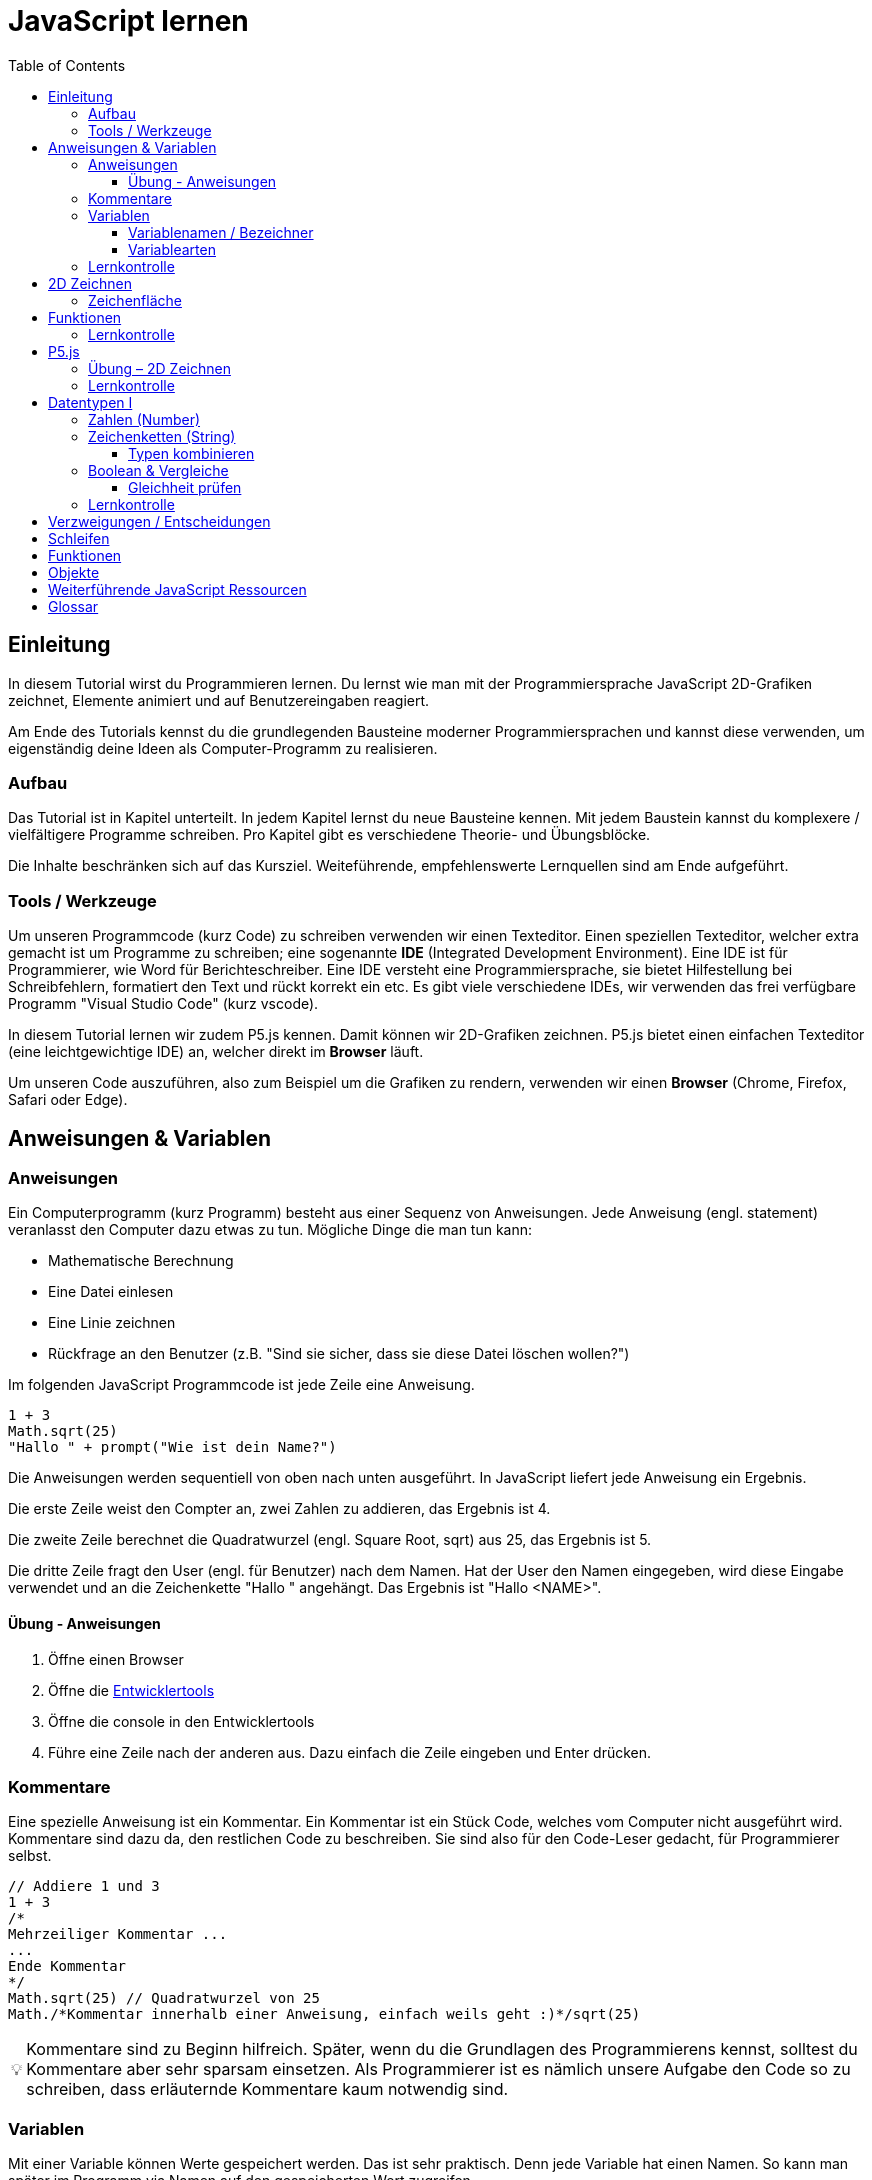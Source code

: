 = JavaScript lernen
:toc: left
:toclevels: 3
:tip-caption: 💡
:warning-caption: ⚠️
:source-highlighter: rouge
:docinfo: shared-head

== Einleitung

In diesem Tutorial wirst du Programmieren lernen.
Du lernst wie man mit der Programmiersprache JavaScript 2D-Grafiken zeichnet,
Elemente animiert und auf Benutzereingaben reagiert.

Am Ende des Tutorials kennst du die grundlegenden Bausteine moderner Programmiersprachen und kannst diese verwenden,
um eigenständig deine Ideen als Computer-Programm zu realisieren.

=== Aufbau

Das Tutorial ist in Kapitel unterteilt. In jedem Kapitel lernst du neue Bausteine kennen.
Mit jedem Baustein kannst du komplexere / vielfältigere Programme schreiben.
Pro Kapitel gibt es verschiedene Theorie- und Übungsblöcke.

Die Inhalte beschränken sich auf das Kursziel. Weiteführende, empfehlenswerte Lernquellen sind am Ende aufgeführt.

=== Tools / Werkzeuge
Um unseren Programmcode (kurz Code) zu schreiben verwenden wir einen Texteditor.
Einen speziellen Texteditor, welcher extra gemacht ist um Programme zu schreiben; eine sogenannte *IDE* (Integrated Development Environment).
Eine IDE ist für Programmierer, wie Word für Berichteschreiber. Eine IDE versteht eine Programmiersprache, sie bietet Hilfestellung bei Schreibfehlern, formatiert den Text und rückt korrekt ein etc.
Es gibt viele verschiedene IDEs, wir verwenden das frei verfügbare Programm "Visual Studio Code" (kurz vscode).

In diesem Tutorial lernen wir zudem P5.js kennen. Damit können wir 2D-Grafiken zeichnen. P5.js bietet einen einfachen Texteditor (eine leichtgewichtige IDE) an, welcher direkt im *Browser* läuft.

Um unseren Code auszuführen, also zum Beispiel um die Grafiken zu rendern, verwenden wir einen *Browser* (Chrome, Firefox, Safari oder Edge).

== Anweisungen & Variablen

=== Anweisungen
Ein Computerprogramm (kurz Programm) besteht aus einer Sequenz von Anweisungen. Jede Anweisung (engl. statement) veranlasst den Computer dazu etwas zu tun.
Mögliche Dinge die man tun kann:

* Mathematische Berechnung
* Eine Datei einlesen
* Eine Linie zeichnen
* Rückfrage an den Benutzer (z.B. "Sind sie sicher, dass sie diese Datei löschen wollen?")

Im folgenden JavaScript Programmcode ist jede Zeile eine Anweisung.

[source,javascript,linenums]
----
1 + 3
Math.sqrt(25)
"Hallo " + prompt("Wie ist dein Name?")
----

Die Anweisungen werden sequentiell von oben nach unten ausgeführt. In JavaScript liefert jede Anweisung ein Ergebnis.

Die erste Zeile weist den Compter an, zwei Zahlen zu addieren, das Ergebnis ist 4.

Die zweite Zeile berechnet die Quadratwurzel (engl. Square Root, sqrt) aus 25, das Ergebnis ist 5.

Die dritte Zeile fragt den User (engl. für Benutzer) nach dem Namen. Hat der User den Namen eingegeben, wird diese Eingabe verwendet und an die Zeichenkette "Hallo " angehängt. Das Ergebnis ist "Hallo <NAME>".

==== Übung - Anweisungen
****
1. Öffne einen Browser
1. Öffne die https://balsamiq.com/support/faqs/browserconsole/[Entwicklertools]
1. Öffne die console in den Entwicklertools
1. Führe eine Zeile nach der anderen aus. Dazu einfach die Zeile eingeben und Enter drücken.
****

=== Kommentare
Eine spezielle Anweisung ist ein Kommentar. Ein Kommentar ist ein Stück Code, welches vom Computer nicht ausgeführt wird. Kommentare sind dazu da, den restlichen Code zu beschreiben. Sie sind also für den Code-Leser gedacht, für Programmierer selbst.

[source,javascript,linenums]
----
// Addiere 1 und 3
1 + 3
/*
Mehrzeiliger Kommentar ...
...
Ende Kommentar
*/
Math.sqrt(25) // Quadratwurzel von 25
Math./*Kommentar innerhalb einer Anweisung, einfach weils geht :)*/sqrt(25)
----

TIP: Kommentare sind zu Beginn hilfreich. Später, wenn du die Grundlagen des Programmierens kennst, solltest du Kommentare aber sehr sparsam einsetzen. Als Programmierer ist es nämlich unsere Aufgabe den Code so zu schreiben, dass erläuternde Kommentare kaum notwendig sind.


=== Variablen
Mit einer Variable können Werte gespeichert werden. Das ist sehr praktisch. Denn jede Variable hat einen Namen. So kann man später im Programm via Namen auf den gespeicherten Wert zugreifen.

Das Beispiel der Addition von oben, nun mit Variablen:

[source,javascript,linenums]
----
a = 1
b = 3
summe = a + b
----

Jede Zeile im obigen Beispiel ist eine Anweisung.
Bei allen drei Anweisungen handelt es sich um Variable Definitionen. Das heisst es wird eine Variable erstellt und der Variable wird mithilfe des Gleicheitszeichens (=) direkt ein Wert zugewiesen (engl. Assignment).

Nachdem die erste Zeile ausgeführt ist, hat die Variable `a` den Wert 1.

Nachdem die zweite Zeile ausgeführt ist, hat die Variable `b` den Wert 3.

Nachdem die dritte Zeile ausgeführt ist, hat die Variable `summe` den Wert 4.

Auf Zeile 3 wird auf die Variablen `a` und `b` zugegriffen und deren Werte werden ausgelesen und für die Addition verwendet.
Man sagt auch, Zeile 3 referenziert die Variablen `a` und `b`.


Weil der Computer die Anweisungen von oben nach unten ausführt, ist es also nicht möglich, Zeile 3 nach oben zu verschieben. Denn dann würde man versuchen auf eine Variable zuzugreifen die es noch gar nicht gibt.

[source,javascript,linenums]
----
a = 1
summe = a + b // Error. Variable b existiert nicht
b = 3
----

Allerdings ist es möglich die Zeilen 1 und 2 zu tauschen.

[source,javascript,linenums]
----
b = 3
a = 1
summe = a + b
----

==== Variablenamen / Bezeichner
In JavaScript kann eine Variable einen langen, sprechenden Namen. Das ist sehr praktisch. Denn dadurch ist klar, welcher Wert sich dahinter befindet.

Im Folgenden eine Liste von gültigen Namen: `a, name, backgroundColor, first_name`. +
Einige Zeichen sind nicht erlaubt, z.B. Umlaute und die meisten Sonderzeichen. In der Praxis sind die einzigen zwei Sonderzeichen, die man hin und wieder sieht `_, $`.


==== Variablearten
Die Variable-Definitionen im obigen Beispiel sind kurz und sprechend, es fehlt jedoch ein sehr wichtiges Detail.
In JavaScript gibt es zwei unterschiedliche Variablearten: *veränderbare* und *unveränderbare*, sogenannte Konstanten.

Veränderbaren Variablen kann mehrfach ein Wert zugewiesen werden. Konstanten kann nur einmal ein Wert zugewiesen werden.
Veränderbare Variablen erkennt man an dem <<keyword>> `let`, unveränderbare am Keyword `const`.

[source,javascript,linenums]
----
const a = 1
a = 11 // Error, a ist bereits definiert
let b = 3
b = 33
const summe = a + b
----

Der obige Code läuft nur dann fehlerfrei komplett durch, wenn Zeile 2 gelöscht wird.

WARNING: Es ist wichtig, dass beim Anlegen einer Variable, immer let oder const verwendet wird.


=== Lernkontrolle
Ich weiss, ...
====
* [*] was eine Anweisung ist
* [*] wie ich eine Variable anlege
* [*] wie ich einer Variable einen Wert zuweise
* [*] welche Variablearten es gibt
====


== 2D Zeichnen
Du bist nun bereit ein neues Kapitel aufzuschlagen: Das Zeichnen und Animieren von zweidimensionalen geometrischen Formen.

Um einen Computer anzuzweisen eine Linie zu zeichnen, müssen wir ganz genau sagen wie diese Linie auszusehen hat. Also die Position, Länge, Farbe und Breite der Linie. Die Art und Weise wie wir Position und Länge definieren wird im Folgenden erläutert. Um die Farbe und Breite kümmern wir uns später.

=== Zeichenfläche
Die Zeichenfläche, auf der die Linie entstehen soll, ist ein Rechteck. Dieses Rechteck ist in ein Raster unterteilt ist (unten im Bild rechts). Ähnlich wie bei einem Blatt Papier mit einem vorgezeichneten Gittermuster.
Aus dem Mathematikunterricht kennst du etwas ähnliches, das kartesische Koordinatensystem (unten im Bild links). Im Unterschied zum kartesischen System, ist beim Koordinatensystem unserer Zeichenfläche der 0-Punkt ganz oben Links. Es gibt also nur einen Quadranten, und alle Punkte im Koordinatensystem haben positive x- und y-Werte.

image::media/drawing-2d.svg[system,300,300,align=center]

Möchten wir also eine diagonale Linie zeichnen, von oben Links nach unten Rechts, müssen wir eine Möglichkeit finden, dem Computer zu befehlen: "Zeichne eine Linie von Punkt (0, 0) bis Punkt (6, 6)". Um solche Anweisungen geben zu können, müssen wir zuerst ein neues Programmelement kennen lernen, Funktionen.


== Funktionen
Eine Funktion ist eine Anweisung, welche vom Computer im Hintergrund zur Verfügung gestellt wird. Eine Funktion ist quasi ein eigenständiges Mini-Programm, welches über dessen Namen gestartet werden kann. Über eine Liste von Werten, können wir dem Mini-Programm genau sagen, was es für uns tun soll.

Um eine Linie zu zeichnen können wir folgenden Code verwenden.

[source,javascript,linenums]
----
const startX = 0
const startY = 0
const endX = 6
const endY = 6
line(startX, startY, endX, endY)
----

Zeile 1-4:
Der Startpunkt ist ganz oben links, dieser hat die Koordinaten (x=0, y=0), kurz (0, 0). Der Endpunkt ist ganz unten rechts, dieser hat die Koordinaten (6, 6).

Auf Zeile 5 wird die Funktion `line` aufgerufen. Die Komma-separierten Werte in den Klammern nennt man `Parameter`. Sie beschreiben, was die Funktion konkret tun soll. In diesem Fall beschreiben die ersten beiden Werte die Koordinaten der Startpunks, und die letzten beiden Werte die Koordinaten des Endpunkts.

Es gibt viele weitere nützliche Funktionen. Du hast z.B. ganz zu Beginn die Funktion Math.sqrt kennen gelernt. Diese hat ein Parameter. Nämlich die Zahl von der man gerne die Quadratwurzel berechnet haben möchte. Die Funktion `line` hat 4 Parameter.

Das tolle an Funktionen ist, dass man sie beliebig oft nacheinander aufrufen kann. Möchte man also von drei verschiedenen Zahlen die Quadratwurzel kann man die Funktion einfach dreimal aufrufen, jedesmal mit einem anderen Parameter:

[source,javascript,linenums]
----
Math.sqrt(25)
Math.sqrt(36)
Math.sqrt(2)
// Ich kann sogar die Wurzel einer Wurzel berechnen:
let nine = Math.sqrt(81)
let three = Math.sqrt(nine)
// Oder nocht kürzer:
three = Math.sqrt(Math.sqrt(81))
----

Als nächstes lernen wir ein Werkzeug kennen, welches die Funktion `line` ausführen kann und eine Linie auf den Bildschirm zeichnet. Denn wenn du den Code von oben kopierst und direkt im Browser ausführst, wird das einen Fehler geben. Der Grund ist, dass es die Funktion `line` nicht gibt. Zudem gäbe es auch noch keine Zeichenfläche ;).

=== Lernkontrolle
Ich weiss, ...
====
* [*] was eine Funktion ist
* [*] was ein Parameter ist
* [*] wie ich eine Funktion aufrufe
====

== P5.js
Im Folgenden siehst du ein einfaches Programm, welches mithilfe von P5.js eine Linie zeichnet. Klicke auf "Play" um das Programm auszuführen und das Ergebnis zu sehen.

++++
<script type="text/p5" data-height="300">
createCanvas(200, 200)
background('skyblue')
line(0, 0, 200, 200)
</script>
++++
{nbsp} +

Cool! Aber was geschieht da genau?

1. Die Funktion `createCanvas` erstellt eine Zeichenfläche. Diese ist 200 Einheiten breit und 200 Einheiten hoch.
1. Mit `background` setzen wir die Hintergrundfarbe der Zeichenfläche. `skyblue` ist eine Farbbezeichnung die der Computer kennt.
1. Mit `line` zeichnen wir dann die diagonale Linie, von oben links nach unten rechts.

=== Übung – 2D Zeichnen
Du kannst diese Übungen direkt im obigen Editor lösen.

Wichtige Resourcen:

* Formen zeichnen: https://processing.org/tutorials/drawing
* Vollständige Dokumentation aller Funktionen von P5.js: https://p5js.org/reference

****
*Linie*

Zeichne eine zweite Linie von unten links nach oben rechts.

*Farben*

1. Verändere die Hintergrundfarbe. Auswahl an Farbnamen https://www.w3schools.com/colors/colors_names.asp
1. Verändere die Linienfarbe. Zeichne Linien in verschiedenen Farben. +
Hinweis: Die `stroke` Funktion

*Farben & Formen*

Zeichne:

+++
<iframe src="p5-sketches/index.html?s=pendel" style="border:0; height: 200px;"></iframe>
+++

*Symbol*

Zeichne selbst etwas bestimmtes. z.B. ein Haus oder ein Ying-Yang Symbol oder was dir gerade in den Sinn kommt :).

Inspiration:

+++
<iframe src="p5-sketches/index.html?s=peace" style="border:0; height: 200px;"></iframe>
+++
https://www.wihel.de/wie-das-peace-symbol-entstanden-ist/

****

=== Lernkontrolle
Ich weiss, ...
====
* [*] wie ich eine Linie, ein Kreis und ein Rechteck zeichne
* [*] wie ich die Farben und Linienstärke von Formen verändere
====

Du hast nun einiges gelernt und kannst 2D zeichnen mit P5.js. Das nächste Ziel ist das Erstellen von interaktiven Programmen, welche anhand von Benutzereingaben ihr Verhalten verändern, und so zum Beispiel auf einen Mausklick reagieren. Bevor wir das tun können, musst du dir aber noch ein wenig Theorie aneignen.

== Datentypen I

In einem Programm werden Daten verarbeitet. Diese Daten können unterschiedlicher Art sein. Es können zum Beispiel Zahlen sein. Oder eine Liste von Namen. Als Programmierer ist es wichtig, dass man genau weiss, für was man die Daten braucht, denn daraus leitet sich ab, welchen Datentyp man verwendet.

Mit Zahlen kann ich andere Dinge anstellen als mit einer Liste von Namen.
Es macht z.B. keinen Sinn zwei Namen zu einer Summe zu addieren. Sehr wohl kann es aber Sinn machen, zwei Zahlen zu einer Summe zu addieren.

In JavaScript hat jede Variable einen Datentyp. Genauer: Der Wert, welcher einer Variable zugewiesen wird hat einen Datentyp, die Variable übernimmt diesen Datentyp automatisch bei der Zuweisung.

Zwei wichtige Datentypen werden hier vorgestellt. Später lernen wir noch einige mehr kennen.

=== Zahlen (Number)
Damit können Ganzzahlen (sogenannte Integer) oder Fliesskommazahlen (sogenannte Floats) abgebildet werden.

[source,javascript,linenums]
----
const r = 14
const pi = 3.14
const area = pi * r**2
----

=== Zeichenketten (String)
Wird verwendet um eine beliebige Anzahl von Zeichen zu speichern. z.B. einen Personennamen, eine Automarke oder ein Gedicht.

[source,javascript,linenums]
----
const greeting = "Hallo!"
const brand = "Mercedes Benz"
----

Mit dem + Zeichen ist es möglich zwei Strings miteinander zu verbinden.

[source,javascript,linenums]
----
const greeting = "Hallo"
const name = " Mrs. Simpson"
const text = greeting + name
----

==== Typen kombinieren

Eine Zahl kann ebenfalls in einer Zeichenkette gespeichert werden.
Dann kann man damit aber nicht mehr rechnen.

Folgendes ist also keine gültige Addition:

[source,javascript,linenums]
----
const summe = "3.14" + 5
----

Hingegen kann eine Zahl immer automatisch zu einem String umgewandelt werden. Folgendes ist also sinnvoll:

[source,javascript,linenums]
----
const temp = 35.8
const text = "Temperatur: " + temp
----


=== Boolean & Vergleiche
Ein Algorithmus muss oft Entscheidungen treffen. So muss ein Sortieralgorithmus zum Beispiel zwei Elemente vergleichen und entscheiden welches der beiden Elemente zuerst kommen soll.
Im folgenden Beispiel entscheidet ein Algorithmus, ob noch genug Geld auf dem Konto verfügbar ist, um einen Einkauf zu tätigen.

[source,javascript,linenums]
----
const accountBalance = 3000 // Kontostand
const articlePrice = 2850
// ist genug Geld auf dem Konto um Artikel zu kaufen?
const canBuy = acccountBalance > articlePrice
----

Auf Zeile drei werden zwei Werte verglichen. Das Ergebnis ist entweder "ja" oder "nein". Ein Datentyp, welcher nur diese beiden Werte kennt, nennt man `Boolean`. In JavaScript entspricht "ja" dem Wert `true` und "nein" dem Wert `false`.
Im obigen Beispiel hat also die Variable `canBuy` den Wert `true`.

Nebst > ist auch <, >= und \<= möglich.


==== Gleichheit prüfen
Um zu prüfen ob zwei Werte gleich sind, wird in JavaScript `===` verwendet.

[source,javascript,linenums]
----
const anyNumber = 23
const isEven = anyNumber % 2 === 0
----

Im obigen Beispiel ist die Variable `isEven` nur dann true, wenn der Wert von `anyNumber` eine gerade (engl. even) Zahl ist. Der Modulo Operator (`%`) berechnet den Rest einer Division.


=== Lernkontrolle
Ich weiss, ...
====
* [*] dass ich nur Variablen mit gleichem Datentyp vergleichen kann
* [*] was ein Boolean Wert ist
* [*] den Unterschied von Integer und Float
* [*] was ein String ist
====

== Verzweigungen / Entscheidungen

== Schleifen

== Funktionen

== Objekte


== Weiterführende JavaScript Ressourcen
* https://nycdoe-cs4all.github.io/units/1/overview
* https://eloquentjavascript.net/
* https://developer.mozilla.org/de/docs/Web/JavaScript


[glossary]
== Glossar
[[keyword]]Keyword:: Schlüsselwort. Ein reserviertes Wort, welches nicht für Bezeichner (z.B. von Variablen) verwendet werden kann.






EMBEDDED FILE EXAMPLE:

++++
<script type="text/p5" src="p5-sketches/sketch.js" data-height="600"></script>
++++
link:p5-sketches/index.html?s=sketch[open]
